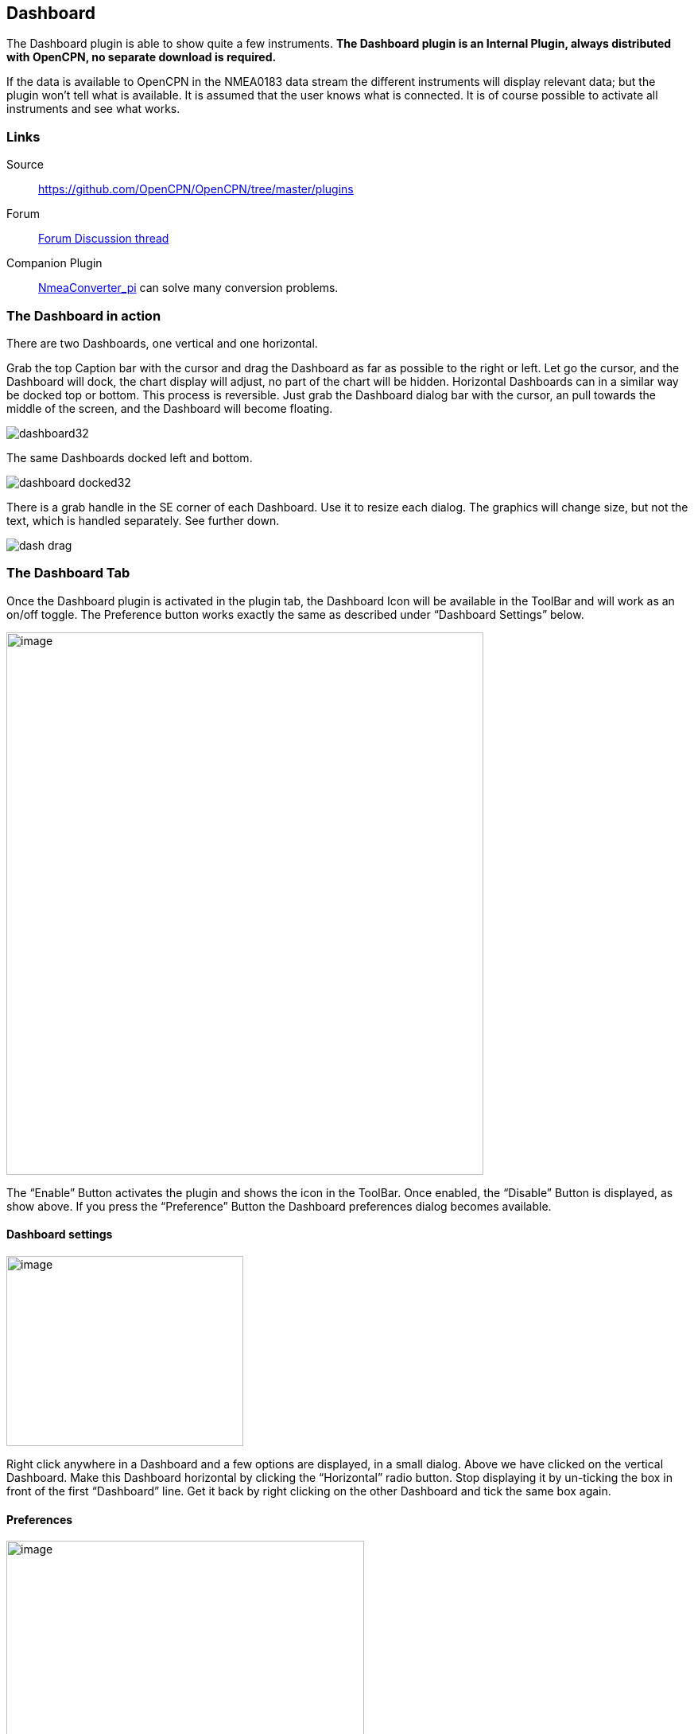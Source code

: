 == Dashboard

The Dashboard plugin is able to show quite a few instruments. *The
Dashboard plugin is an Internal Plugin, always distributed with OpenCPN,
no separate download is required.*

If the data is available to OpenCPN in the NMEA0183 data stream the
different instruments will display relevant data; but the plugin won't
tell what is available. It is assumed that the user knows what is
connected. It is of course possible to activate all instruments and see
what works.

=== Links

Source:: 

https://github.com/OpenCPN/OpenCPN/tree/master/plugins[]

Forum::
http://www.cruisersforum.com/forums/f134/plugin-dashboard-44087.html[Forum Discussion thread]

Companion Plugin::
https://opencpn.org/wiki/dokuwiki/doku.php?id=opencpn::opencpn_user_manual::plugins::logs::nmea_converter[NmeaConverter_pi]
can solve many conversion problems.

=== The Dashboard in action

There are two Dashboards, one vertical and one horizontal.

Grab the top Caption bar with the cursor and drag the Dashboard as far
as possible to the right or left. Let go the cursor, and the Dashboard
will dock, the chart display will adjust, no part of the chart will be
hidden. Horizontal Dashboards can in a similar way be docked top or
bottom. This process is reversible. Just grab the Dashboard dialog bar
with the cursor, an pull towards the middle of the screen, and the
Dashboard will become floating.

image::dashboard32.png[]

The same Dashboards docked left and bottom.

image::dashboard-docked32.png[]

There is a grab handle in the SE corner of each Dashboard. Use it to
resize each dialog. The graphics will change size, but not the text,
which is handled separately. See further down.

image::dash-drag.png[]

=== The Dashboard Tab

Once the Dashboard plugin is activated in the plugin tab, the Dashboard
Icon will be available in the ToolBar and will work as an on/off toggle.
The Preference button works exactly the same as described under
“Dashboard Settings” below.

image::dashboard-plugin32.png[image,width=600,height=682]

The “Enable” Button activates the plugin and shows the icon in the
ToolBar. Once enabled, the “Disable” Button is displayed, as show above.
If you press the “Preference” Button the Dashboard preferences dialog
becomes available.

==== Dashboard settings

image::dash-set.png[image,width=298,height=239]

Right click anywhere in a Dashboard and a few options are displayed, in
a small dialog. Above we have clicked on the vertical Dashboard. Make
this Dashboard horizontal by clicking the “Horizontal” radio button.
Stop displaying it by un-ticking the box in front of the first
“Dashboard” line. Get it back by right clicking on the other Dashboard
and tick the same box again.

==== Preferences

image::dashprop322.png[image,width=450,height=455]

==== The Dashboard Tab

The Icons in the narrow pane to the left, represents the available
instances. Click on an instance and the configured instruments shows in
the “Instruments” pane.

*“+” and “-“* Add or delete a Dashboard instance. Note, that an active
Dashboard can not be deleted as the ”-” will be grayed out. Configure a
new instance by “Add”-ing instruments in the “Instrument” pane.

*Show this Dashboard* If ticked just that Dashboard is shown. Toggling
the icon displays all Dashboards.

*Caption* changes the name of the DashBoard from the default “Dashboard”
to the Caption value. Due to a wxWidgets bug, this change is not
instant, and requires docking the Dashboard or restarting OpenCPN, to
work.

*Orientation* A dash board can be either Vertical or Horizontal.
Vertical can be docked left or right, Horizontal can be docked top or
bottom.

*The “Instruments” pane*. Shows the Instruments that are “active”, that
will show up in that particular Dashboard .The instruments are selected
with the buttons to the right.

*Add*. This button brings up the “Add Instrument” dialog where the
available instruments can be highlighted and added to the Instruments
Window.

image::dash-select-instr_0.png[image,width=260,height=265]

==== 40 Instruments Available



[cols="",]
|===
|Position (text)

|SOG (text) -Speed Over Ground

|Speedometer (dial)

|COG(text) - Course Over Ground

|GPS Compass(dial)

|STW(text) Speed Through Water

|True HDG(text) Heading

|Apparent WindAngle & Speed(dial) See
http://www.cruisersforum.com/forums/f134/mwv-sentences-not-working-in-dashboard-159069.html[MWV]

|App. Wind speed(text)

|App. Wind speed(dial)

|App. Wind angle

|True Wind Angle & Speed(dial)

|Depth(text)^1^

|Depth(dial)^1^

|Water Temp(text)

|VMG(text)- Velocity Made Good to a waypoint

|VMG(dial)

|Rudder Angle(text)

|Rudder Angle(dial)

|GPS in view(text)- the number of satellites detected^2^

|GPS status(dial)^2^

|Cursor, shows the position of the cursor.

|Clock, showing UTC from the NMEA stream, in most cases this is the gps
time.

|Sunrise/Sunset

|Moon phase

|Air Temp

|True Wind angle

|True Wind direction

|True Wind Speed

|True Wind Direction and speed

|Magnetic Hdg

|True Compass

|Wind History

|Trip Log

|Sum Log

|Barometric Pressure (dial)

|Barometric Pressure (text)
http://www.cruisersforum.com/forums/f134/dashboard-vs-xdr-mta-mda-197116.html#post2571109[MVW
Example]

|Barometric History

|From Ownship. Shows the vector from Ownship to the cursor.

|Magnetic COG^2^
|===



{empty}1. The DPT sentence is used, and transducer offset will be added
to depth value, if available.
2. Linux note:: GPS satellite info is not available if using gpsd. The
same informations is however available through the “xgps” command.



==== Delete

Highlight an entry in the Instrument Window to delete it.

==== Up / Down

Highlight an entry in the Instrument Window and change the order between
the selected instruments. This order will also be the order between the
instruments in the Dashboard dialog.

==== The Appearance Tab

image::dashboard-preferences-appearance.jpeg[dashboard-preferences-appearance.jpg,title="dashboard-preferences-appearance.jpg",width=443,height=385]

Use this tab to set fonts.

Note:: Depth Transducer Offset is in units of meters regardless of the
chosen display units.

==== Dampen SOG and COG (IR Filter)

There are 2 parameters in the Dashboard→Preferences→Appearance dialog
for damping of SOG and COG. A value of 1 means no filtering. Higher
values mean ever slower response of the instrument. The max filter value
is 100 which is pretty slow. This filter works almost exactly like a
mechanical filter that uses an oil damped indicator dial. It will
respond gradually to a change in course or speed. A typical filter value
of 10 seems to work pretty well.

==== Units Selection

Select these parameters as suits your use. These controls together
enable the user to adjust the view of the dashboard to suit individual
needs.

image::dash-big-fonts.png[image,width=700,height=691]

*Units Ranges and Formats* Set the units to use, and the range of the
speed dial.

image::33speed12.png[image,width=231,height=250]image::33speed50.png[image,width=231,height=250]

==== Wind History

The Wind History Instrument needs some further explanations.

*The “wind history” instrument is meant to be run as a standalone
(vertical) instrument.*
Just define a separate dashboard and add it as the only instrument.

image::wh2.png[image,width=345,height=421]

You can resize the Instrument with the mouse.

image::wh.png[image,width=800,height=181]

In real conditions, it monitors around 40 min of wind direction (red),
as well as wind speed (blue), showing a vertical time line every 5 min
(the example screen shot is a full-speed VDR replay).

The text on the top shows the current values, as it is displayed in the
standard instruments (blue = wind speed data, TWS=True Wind Speed, red =
direction, TWD = True Wind Direction).

Here is an explanation of the text line, left side (see screen shot)::
TWS 7.5:: true Wind Speed currently 7.5 kts
Max 22.3 kts since 18::50:: this is the max Wind speed in the visible
graphs, i.e. the last ~40 mins
Overall 22.3:: the max wind speed since OpenCPN was started.

Right side above:: TWD 357 degrees:: True wind direction currently 357
degrees

The thin red/blue curves are the real direction/speed values, the
thicker curves are smoothed values. Makes it easier to see trends.

There is some logic included :: The instruments zooms automatically as
much as possible, always trying to show the whole visible curve;
Wind speed curve::
if your max (visible) wind speed is 10 kts, then your scale is from 0…11
kts (rounded upwards to the next full knot).
In the screen shot we had a mx of 22.3kts –> scale is 0…23 kts.
Wind direction::
The instrument scale shows/- 90 degrees of the currently visible data
values, but is limited to a total of 360 degrees.
If the wind is shifting through North (from 350, 355, 359, 002, 010, …)
we're shifting the curve as well, meaning that there is NO vertical jump
in the data from 360 degrees –> 0 degrees, and we do NOT loose all the
continuity in the smoothed curves !

If you should happen to have more than a full 360 degrees cycle of wind
direction in the recorded data (if you sail through a couple of dust
devils ), I limited the max scale to 360 degrees, meaning that the curve
will run out of the visible area on bottom or on top of the instrument.

Please note that you don't have to have the instrument “open” all the
time. Once activated as initially described, you can close it, and
simply reopen it on demand. You don't loose the curves, the instrument
continues to collect the data. To make it visible again simply right
click on an existing standard-dashboard, and click the “Wind History”
Dashboard.

image::wh1.png[image,width=162,height=134]

==== Night time Mode

In Windows, Night, F5, mode. The title bar on the floating dashboard
window is a bit glaring (this mode is controlled by windows by way of a
theme and is not possible to change from an application) . Dock the
Dashboard into “docked mode” it will be less glaring. The best solution
is to simply “dock” the dashboard window at night, either left or right.
This brings the window decorations back under OCPN control, and we
recently added logic to dim it in this mode.

==== Dashboard Time

The dashboard plugin contains 3 instruments capable of displaying the
time according to the preference of the user.

. GPS clock - Unmodified time provided by the GPS unit, if available.
This value is UTC.
. Local GPS clock - Time from the GPS clock corrected by user defined
timezone offset (see below)
. Local CPU clock - Local clock obtained from operating system

On the appearance tab of the Dashboard preferences there is a setting
for “Local offset from UTC”. The default is 00::00. When the 00::00 is
selected th Local GPS clock will display time in the time zone of the
computer running OpenCPN. If that is not what you want then you can
selected any other offset in 30 minute increments up to/- 12 hours.
The offset will be added to the GPS UTC time and the local computer time
zone will be ignored.

===== Sunrise - Sunset

Sunrise/sunset are computed based on the date and lat/long from the GPS
NMEA input data. They are not computed from the CPU clock or the ship's
position. So unless you have a GPS connected then the times of
sunrise/sunset are probably not going to be right. It has always been
thus.

==== NmeaConverter_pi Conversions

https://opencpn-manuals.github.io/main/nmea_converter/0.1/nmea_converter.html
[NmeaConverter_pi]
can solve many compatibility or unit conversion issues. There are nine
examples showing how the use NmeaConverter to adjust Dashboard output.

===== Barometer MWV - XDR,MTA,MDA

NMEAconverter_pi may help: 
https://opencpn-manuals.github.io/main/nmea_converter/0.1/nmea_converter.html#prepare_barometer_sensor_output_for_dashboard

David Burch Videos

Displaying Barometer in Opencpn -Part 1

video::a6ljVkZH-HY[youtube]

Barometer in Opencpn - Part II

video::bxKr1C3IPXc[youtube]


